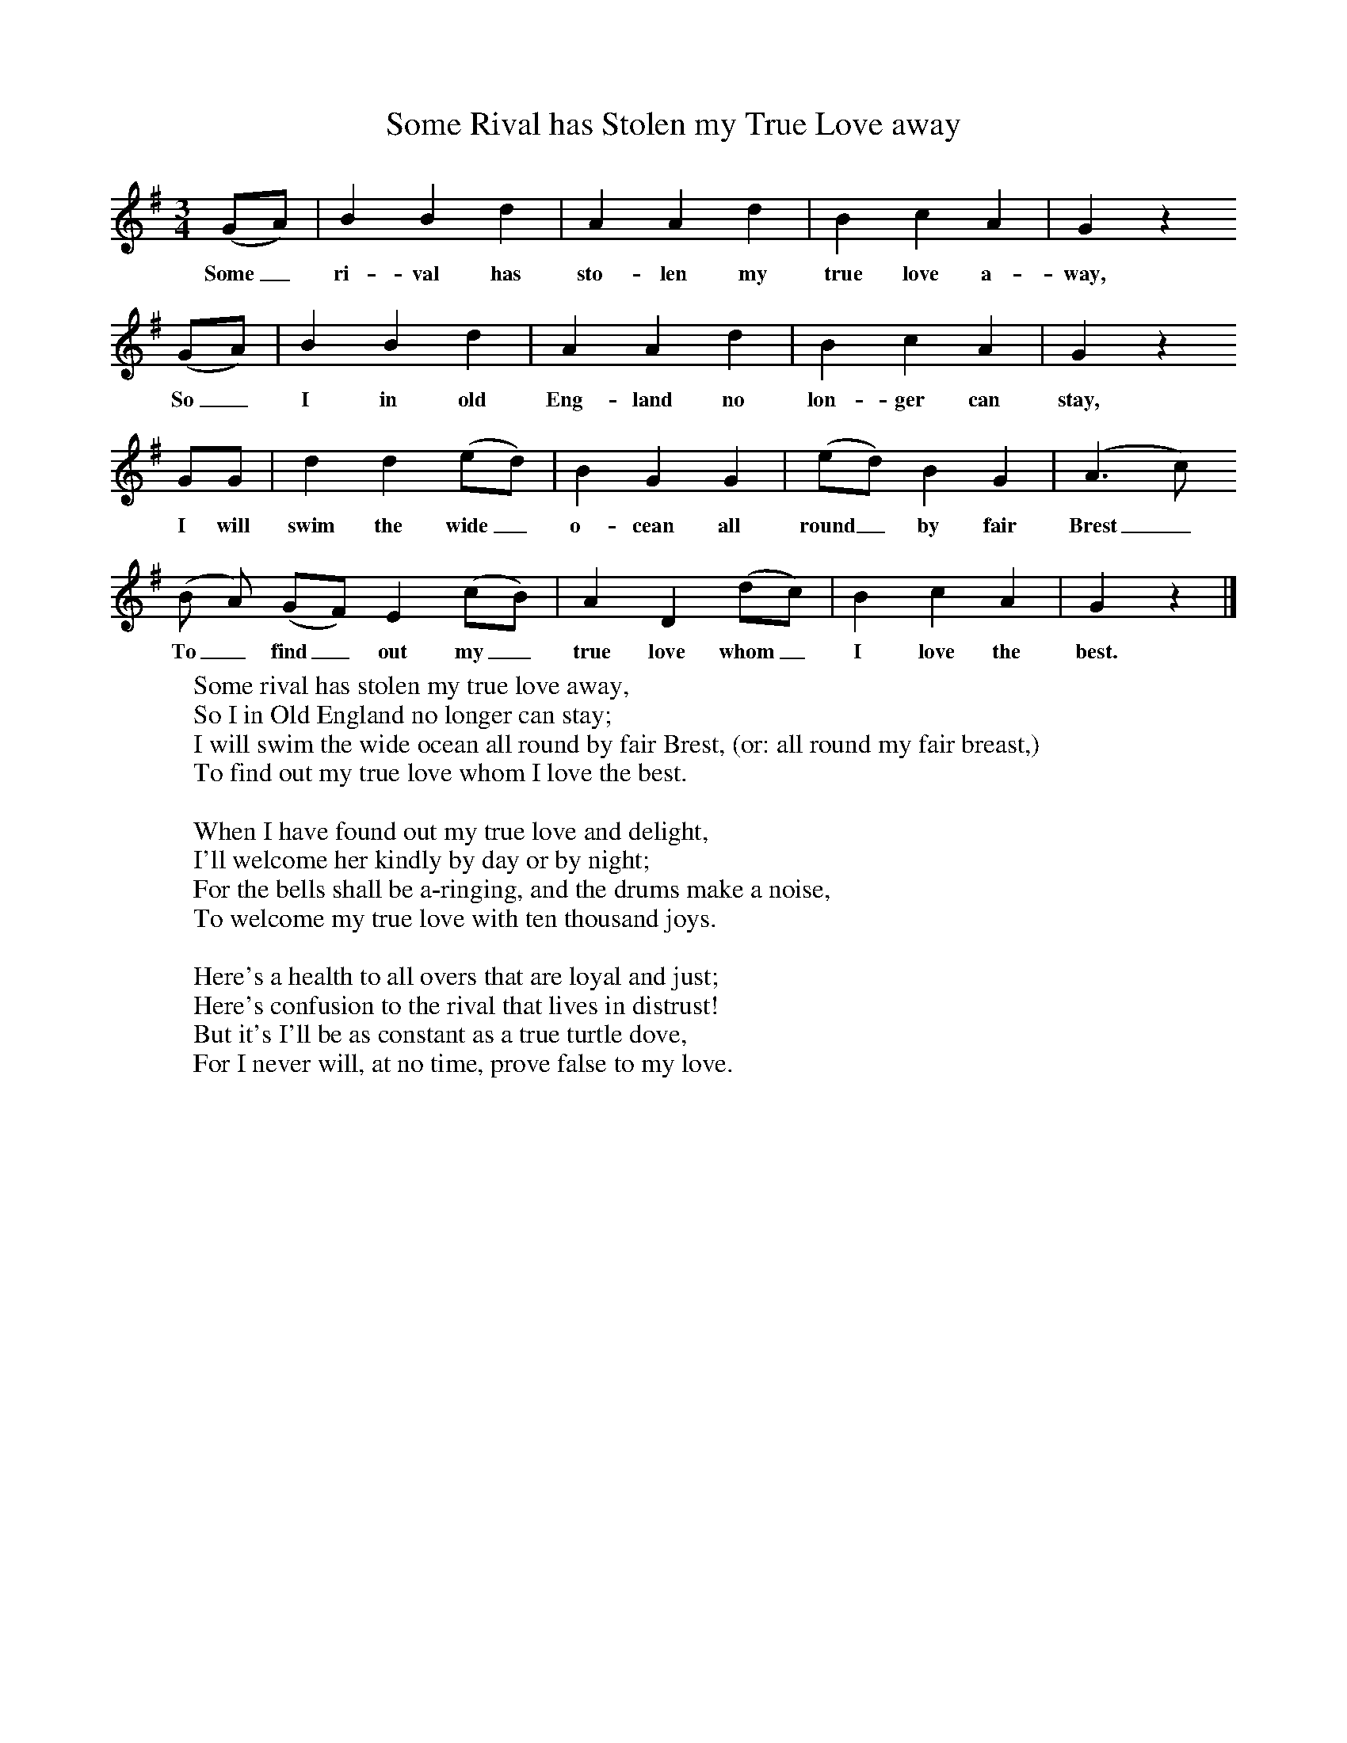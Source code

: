 X:1
T:Some Rival has Stolen my True Love away
B:Broadwood, L, 1908, English Traditional Songs and Carols, London, Boosey
N:Reprinted by EP Publishing Limited, Rowman & Littlefield, Totowa, New Jersey, 1974
Z:Lucy Broadwood
S:Mr. Lough, Dunsford, 1898
F:http://www.folkinfo.org/songs
M:3/4     %Meter
L:1/8     %
K:G
(GA) |B2 B2 d2 |A2 A2 d2 |B2 c2 A2 | G2 z2
w:Some_ ri-val has sto-len my true love a-way, *
(GA) |B2 B2 d2 |A2 A2 d2 |B2 c2 A2 |G2 z2
w:So_ I in old Eng-land no lon-ger can stay, *
GG |d2 d2 (ed) |B2 G2 G2 |(ed) B2 G2 |(A3 c)
w:I will swim the wide_ o-cean all round_ by fair Brest_
(B A) (GF) E2 (cB) |A2 D2 (dc) |B2 c2 A2 |G2 z2 |]
w:To_ find_ out my_ true love whom_ I love the best.
%End of file
W:Some rival has stolen my true love away,
W:So I in Old England no longer can stay;
W:I will swim the wide ocean all round by fair Brest, (or: all round my fair breast,)
W:To find out my true love whom I love the best.
W:
W:When I have found out my true love and delight,
W:I'll welcome her kindly by day or by night;
W:For the bells shall be a-ringing, and the drums make a noise,
W:To welcome my true love with ten thousand joys.
W:
W:Here's a health to all overs that are loyal and just;
W:Here's confusion to the rival that lives in distrust!
W:But it's I'll be as constant as a true turtle dove,
W:For I never will, at no time, prove false to my love.
W:
